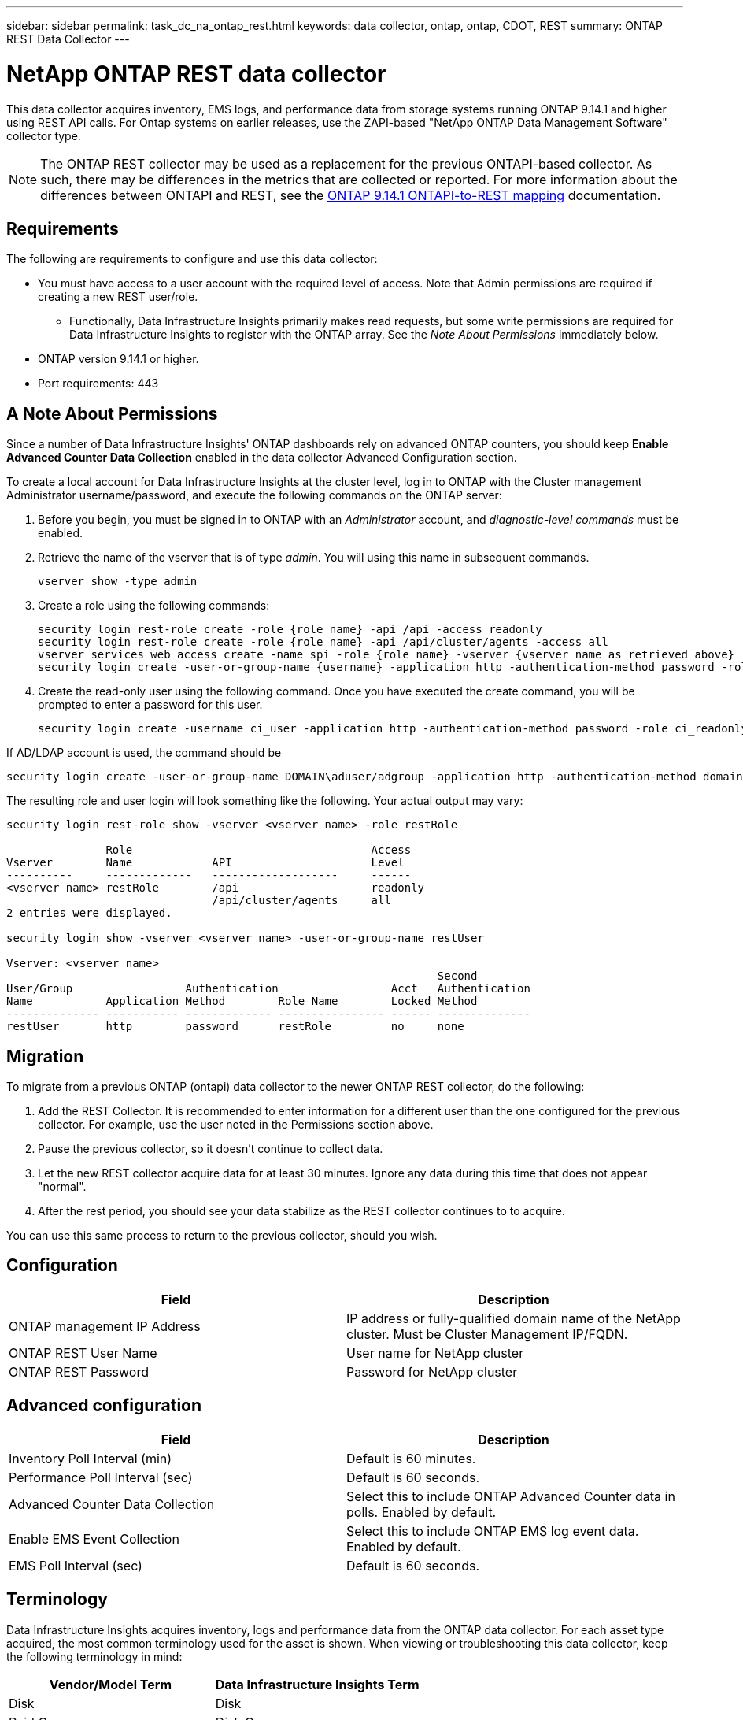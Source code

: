 ---
sidebar: sidebar
permalink: task_dc_na_ontap_rest.html
keywords: data collector, ontap, ontap, CDOT, REST
summary: ONTAP REST Data Collector
--- 

= NetApp ONTAP REST data collector
:hardbreaks:
:toclevels: 2
:nofooter:
:icons: font
:linkattrs:
:imagesdir: ./media/

[.lead]
This data collector acquires inventory, EMS logs, and performance data from storage systems running ONTAP 9.14.1 and higher using REST API calls. For Ontap systems on earlier releases, use the ZAPI-based "NetApp ONTAP Data Management Software" collector type. 

NOTE: The ONTAP REST collector may be used as a replacement for the previous ONTAPI-based collector. As such, there may be differences in the metrics that are collected or reported. For more information about the differences between ONTAPI and REST, see the link:https://docs.netapp.com/us-en/ontap-restmap-9141/index.html[ONTAP 9.14.1 ONTAPI-to-REST mapping] documentation. 

== Requirements

The following are requirements to configure and use this data collector:

* You must have access to a user account with the required level of access. Note that Admin permissions are required if creating a new REST user/role. 
** Functionally, Data Infrastructure Insights primarily makes read requests, but some write permissions are required for Data Infrastructure Insights to register with the ONTAP array. See the _Note About Permissions_ immediately below.
* ONTAP version 9.14.1 or higher.
* Port requirements: 443

== A Note About Permissions

Since a number of Data Infrastructure Insights' ONTAP dashboards rely on advanced ONTAP counters, you should keep *Enable Advanced Counter Data Collection* enabled in the data collector Advanced Configuration section.

To create a local account for Data Infrastructure Insights at the cluster level, log in to ONTAP with the Cluster management Administrator username/password, and execute the following commands on the ONTAP server:

. Before you begin, you must be signed in to ONTAP with an _Administrator_ account, and _diagnostic-level commands_ must be enabled.

. Retrieve the name of the vserver that is of type _admin_. You will using this name in subsequent commands.

 vserver show -type admin

. Create a role using the following commands:

 security login rest-role create -role {role name} -api /api -access readonly
 security login rest-role create -role {role name} -api /api/cluster/agents -access all
 vserver services web access create -name spi -role {role name} -vserver {vserver name as retrieved above}
 security login create -user-or-group-name {username} -application http -authentication-method password -role {role name}

. Create the read-only user using the following command. Once you have executed the create command, you will be prompted to enter a password for this user.

 security login create -username ci_user -application http -authentication-method password -role ci_readonly
 
If AD/LDAP account is used, the command should be 

 security login create -user-or-group-name DOMAIN\aduser/adgroup -application http -authentication-method domain -role ci_readonly
 
The resulting role and user login will look something like the following. Your actual output may vary:



----
security login rest-role show -vserver <vserver name> -role restRole

               Role                                    Access
Vserver        Name            API                     Level
----------     -------------   -------------------     ------
<vserver name> restRole        /api                    readonly
                               /api/cluster/agents     all
2 entries were displayed.

security login show -vserver <vserver name> -user-or-group-name restUser

Vserver: <vserver name>
                                                                 Second
User/Group                 Authentication                 Acct   Authentication
Name           Application Method        Role Name        Locked Method
-------------- ----------- ------------- ---------------- ------ --------------
restUser       http        password      restRole         no     none
----


== Migration

To migrate from a previous ONTAP (ontapi) data collector to the newer ONTAP REST collector, do the following:

. Add the REST Collector. It is recommended to enter information for a different user than the one configured for the previous collector. For example, use the user noted in the Permissions section above.
. Pause the previous collector, so it doesn't continue to collect data.
. Let the new REST collector acquire data for at least 30 minutes. Ignore any data during this time that does not appear "normal". 
. After the rest period, you should see your data stabilize as the REST collector continues to to acquire.

You can use this same process to return to the previous collector, should you wish.

== Configuration 

[cols=2*, options="header", cols"50,50"]
|===
|Field|Description
|ONTAP management IP Address	|IP address or fully-qualified domain name of the NetApp cluster. Must be Cluster Management IP/FQDN.
|ONTAP REST User Name	|User name for NetApp cluster
|ONTAP REST Password	|Password for NetApp cluster
|===


== Advanced configuration

[cols=2*, options="header", cols"50,50"]
|===
|Field|Description
|Inventory Poll Interval (min)	|Default is 60 minutes.
|Performance Poll Interval (sec)	|Default is 60 seconds.
|Advanced Counter Data Collection	|Select this to include ONTAP Advanced Counter data in polls. Enabled by default.
|Enable EMS Event Collection	|Select this to include ONTAP EMS log event data. Enabled by default.
|EMS Poll Interval (sec)	|Default is 60 seconds.
|===



== Terminology

Data Infrastructure Insights acquires inventory, logs and performance data from the ONTAP data collector. For each asset type acquired, the most common terminology used for the asset is shown. When viewing or troubleshooting this data collector, keep the following terminology in mind:

[cols=2*, options="header", cols"50,50"]
|===
|Vendor/Model Term | Data Infrastructure Insights Term
|Disk|Disk
|Raid Group|Disk Group
|Cluster|Storage
|Node|Storage Node
|Aggregate|Storage Pool
|LUN|Volume
|Volume|Internal Volume
|Storage Virtual Machine/Vserver|Storage Virtual Machine
|===

== ONTAP Data Management Terminology

The following terms apply to objects or references that you might find on ONTAP Data Management storage asset landing pages. Many of these terms apply to other data collectors as well.

=== Storage

* Model – A comma-delimited list of the unique, discrete node model names within this cluster. If all the nodes in the clusters are the same model type, just one model name will appear.
* Vendor – same Vendor name you would see if you were configuring a new data source.
* Serial number – The array UUID
* IP – generally will be the IP(s) or hostname(s) as configured in the data source.
* Microcode version – firmware.
* Raw Capacity – base 2 summation of all the physical disks in the system, regardless of their role.
* Latency – a representation of what the host facing workloads are experiencing, across both reads and writes. Ideally, Data Infrastructure Insights is sourcing this value directly, but this is often not the case. In lieu of the array offering this up, Data Infrastructure Insights is generally performing an IOPs-weighted calculation derived from the individual internal volumes’ statistics.
* Throughput – aggregated from internal volumes.
Management – this may contain a hyperlink for the management interface of the device. Created programmatically by the Data Infrastructure Insights data source as part of inventory reporting.

=== Storage Pool

* Storage – what storage array this pool lives on. Mandatory.
* Type – a descriptive value from a list of an enumerated list of possibilities. Most commonly will be “Aggregate” or “RAID Group””.
* Node – if this storage array’s architecture is such that pools belong to a specific storage node, its name will be seen here as a hyperlink to its own landing page.
* Uses Flash Pool – Yes/No value – does this SATA/SAS based pool have SSDs used for caching acceleration?
* Redundancy – RAID level or protection scheme. RAID_DP is dual parity, RAID_TP is triple parity.
* Capacity – the values here are the logical used, usable capacity and the logical total capacity, and the percentage used across these.
* Over-committed capacity – If by using efficiency technologies you have allocated a sum total of volume or internal volume capacities larger than the logical capacity of the storage pool, the percentage value here will be greater than 0%.
* Snapshot – snapshot capacities used and total, if your storage pool architecture dedicates part of its capacity to segments areas exclusively for snapshots. ONTAP in MetroCluster configurations are likely to exhibit this, while other ONTAP configurations are less so.
* Utilization – a percentage value showing the highest disk busy percentage of any disk contributing capacity to this storage pool. Disk utilization does not necessarily have a strong correlation with array performance – utilization may be high due to disk rebuilds, deduplication activities, etc in the absence of host driven workloads. Also, many arrays’ replication implementations may drive disk utilization while not showing as internal volume or volume workload.
* IOPS – the sum IOPs of all the disks contributing capacity to this storage pool.
Throughput – the sum throughput of all the disks contributing capacity to this storage pool.

=== Storage Node

* Storage – what storage array this node is part of. Mandatory.
* HA Partner – on platforms where a node will fail over to one and only one other node, it will generally be seen here.
* State – health of the node. Only available when the array is healthy enough to be inventoried by a data source.
* Model – model name of the node.
* Version – version name of the device.
* Serial number – The node serial number.
* Memory – base 2 memory if available.
* Utilization – On ONTAP, this is a controller stress index from a proprietary algorithm. With every performance poll, a number between 0 and 100% will be reported that is the higher of either WAFL disk contention, or average CPU utilization. If you observe sustained values > 50%, that is indicative of undersizing – potentially a controller/node not large enough or not enough spinning disks to absorb the write workload.
* IOPS – Derived directly from ONTAP REST calls on the node object.
* Latency – Derived directly from ONTAP REST calls on the node object.
* Throughput – Derived directly from ONTAP REST calls on the node object.
* Processors – CPU count.



== ONTAP Power Metrics

Several ONTAP models provide power metrics for Data Infrastructure Insights that can be used for monitoring or alerting. The lists of supported and unsupported models below are not comprehensive but should provide some guidance; in general, if a model is in the same family as one on the list, the support should be the same. 

Supported Models:

A200
A220
A250
A300
A320
A400
A700
A700s
A800
A900
C190
FAS2240-4
FAS2552
FAS2650
FAS2720
FAS2750
FAS8200
FAS8300
FAS8700
FAS9000

Unsupported Models:

FAS2620
FAS3250
FAS3270
FAS500f
FAS6280
FAS/AFF 8020
FAS/AFF 8040
FAS/AFF 8060
FAS/AFF 8080




== Troubleshooting
Some things to try if you encounter problems with this data collector:

[cols=2*, options="header", cols"50,50"]
|===
|Problem:|Try this:

|When attempting to create an ONTAP REST data collector, an error like the following is seen:
Configuration: 10.193.70.14: ONTAP rest API at 10.193.70.14 is not available: 10.193.70.14 failed to GET /api/cluster: 400 Bad Request
|This is likely due to an oldeer ONTAP array) for example, ONTAP 9.6) which has no REST API capabilities. ONTAP 9.14.1 is the minimum ONTAP version supported by the ONTAP REST collector. "400 Bad Request" responses should be expected on pre-REST ONTAP releases.

For ONTAP versions that do support REST but are not 9.14.1 or later, you may see the following simillar message: 
Configuration: 10.193.98.84: ONTAP rest API at 10.193.98.84 is not available: 10.193.98.84: ONTAP rest API at 10.193.98.84 is available: cheryl5-cluster-2 9.10.1 a3cb3247-3d3c-11ee-8ff3-005056b364a7 but is not of minimum version 9.14.1.


|I see empty or "0" metrics where the ONTAP ontapi collector shows data.
|ONTAP REST does not report metrics that are used internally on the ONTAP system only. For example, system aggregates will not be collected by ONTAP REST, only SVM's of type "data" will be collected.

Other examples of ONTAP REST metrics that may report zero or empty data:

InternalVolumes: REST no longer reports vol0.
Aggregates: REST no longer reports aggr0.
Storage: most metrics are a rollup of the Internal Volume metrics, and will be impacted by the above.
Storage Virtual Machines: REST no longer reports SVM's of type other than 'data' (e.g. 'cluster', 'mgmt', 'node').

You may also notice a change in the appearance of graphs that do have data, due to the change in default performance polling period from 15 minutes to 5 minutes.  More frequent polling means more data points to plot.


|===



Additional information may be found from the link:concept_requesting_support.html[Support] page or in the link:reference_data_collector_support_matrix.html[Data Collector Support Matrix].


